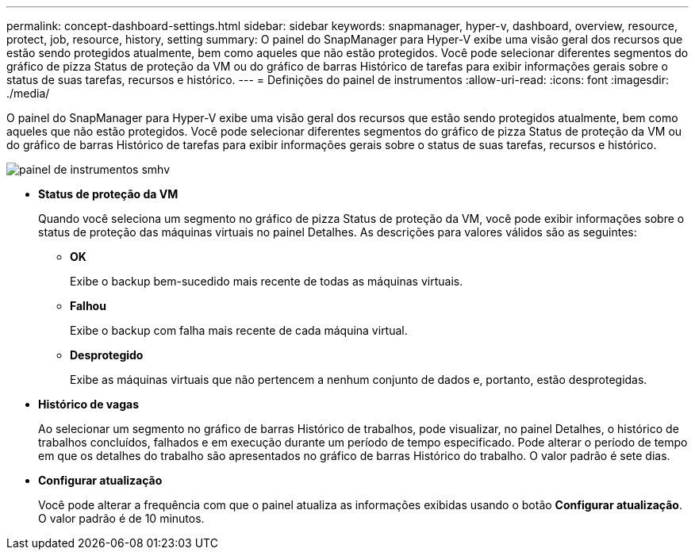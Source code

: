 ---
permalink: concept-dashboard-settings.html 
sidebar: sidebar 
keywords: snapmanager, hyper-v, dashboard, overview, resource, protect, job, resource, history, setting 
summary: O painel do SnapManager para Hyper-V exibe uma visão geral dos recursos que estão sendo protegidos atualmente, bem como aqueles que não estão protegidos. Você pode selecionar diferentes segmentos do gráfico de pizza Status de proteção da VM ou do gráfico de barras Histórico de tarefas para exibir informações gerais sobre o status de suas tarefas, recursos e histórico. 
---
= Definições do painel de instrumentos
:allow-uri-read: 
:icons: font
:imagesdir: ./media/


[role="lead"]
O painel do SnapManager para Hyper-V exibe uma visão geral dos recursos que estão sendo protegidos atualmente, bem como aqueles que não estão protegidos. Você pode selecionar diferentes segmentos do gráfico de pizza Status de proteção da VM ou do gráfico de barras Histórico de tarefas para exibir informações gerais sobre o status de suas tarefas, recursos e histórico.

image::smhv_dashboard.gif[painel de instrumentos smhv]

* *Status de proteção da VM*
+
Quando você seleciona um segmento no gráfico de pizza Status de proteção da VM, você pode exibir informações sobre o status de proteção das máquinas virtuais no painel Detalhes. As descrições para valores válidos são as seguintes:

+
** *OK*
+
Exibe o backup bem-sucedido mais recente de todas as máquinas virtuais.

** *Falhou*
+
Exibe o backup com falha mais recente de cada máquina virtual.

** *Desprotegido*
+
Exibe as máquinas virtuais que não pertencem a nenhum conjunto de dados e, portanto, estão desprotegidas.



* *Histórico de vagas*
+
Ao selecionar um segmento no gráfico de barras Histórico de trabalhos, pode visualizar, no painel Detalhes, o histórico de trabalhos concluídos, falhados e em execução durante um período de tempo especificado. Pode alterar o período de tempo em que os detalhes do trabalho são apresentados no gráfico de barras Histórico do trabalho. O valor padrão é sete dias.

* *Configurar atualização*
+
Você pode alterar a frequência com que o painel atualiza as informações exibidas usando o botão *Configurar atualização*. O valor padrão é de 10 minutos.


